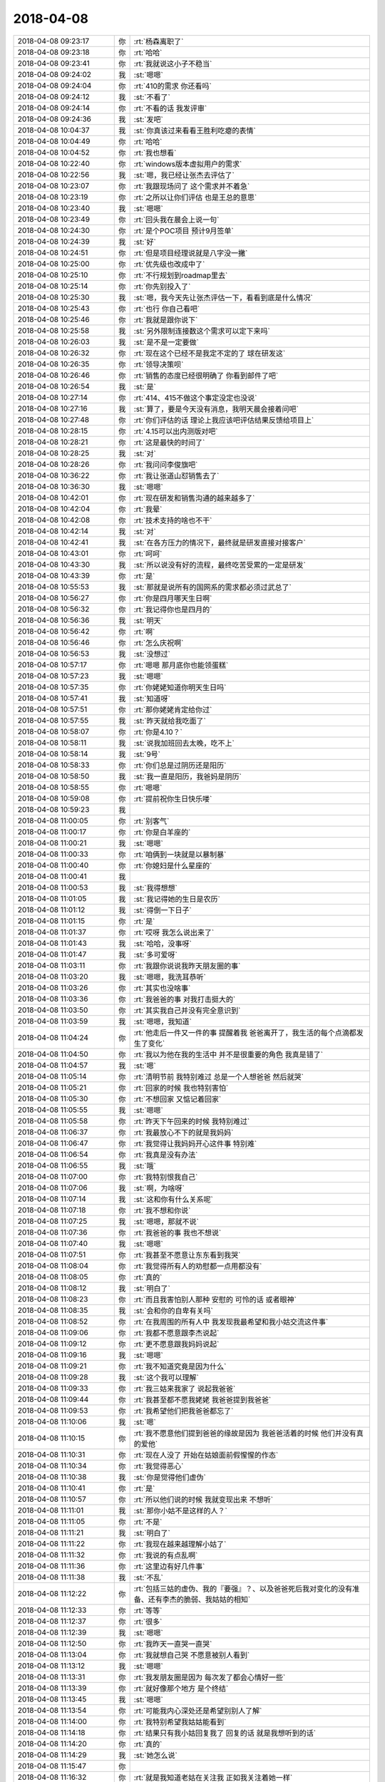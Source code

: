2018-04-08
-------------

.. list-table::
   :widths: 25, 1, 60

   * - 2018-04-08 09:23:17
     - 你
     - :rt:`杨森离职了`
   * - 2018-04-08 09:23:18
     - 你
     - :rt:`哈哈`
   * - 2018-04-08 09:23:41
     - 你
     - :rt:`我就说这小子不稳当`
   * - 2018-04-08 09:24:02
     - 我
     - :st:`嗯嗯`
   * - 2018-04-08 09:24:04
     - 你
     - :rt:`410的需求 你还看吗`
   * - 2018-04-08 09:24:12
     - 我
     - :st:`不看了`
   * - 2018-04-08 09:24:14
     - 你
     - :rt:`不看的话 我发评审`
   * - 2018-04-08 09:24:36
     - 我
     - :st:`发吧`
   * - 2018-04-08 10:04:37
     - 我
     - :st:`你真该过来看看王胜利吃瘪的表情`
   * - 2018-04-08 10:04:49
     - 你
     - :rt:`哈哈`
   * - 2018-04-08 10:04:52
     - 你
     - :rt:`我也想看`
   * - 2018-04-08 10:22:40
     - 你
     - :rt:`windows版本虚拟用户的需求`
   * - 2018-04-08 10:22:56
     - 我
     - :st:`嗯，我已经让张杰去评估了`
   * - 2018-04-08 10:23:07
     - 你
     - :rt:`我跟现场问了 这个需求并不着急`
   * - 2018-04-08 10:23:19
     - 你
     - :rt:`之所以让你们评估 也是王总的意思`
   * - 2018-04-08 10:23:40
     - 我
     - :st:`嗯嗯`
   * - 2018-04-08 10:23:49
     - 你
     - :rt:`回头我在晨会上说一句`
   * - 2018-04-08 10:24:30
     - 你
     - :rt:`是个POC项目 预计9月签单`
   * - 2018-04-08 10:24:39
     - 我
     - :st:`好`
   * - 2018-04-08 10:24:51
     - 你
     - :rt:`但是项目经理说就是八字没一撇`
   * - 2018-04-08 10:25:00
     - 你
     - :rt:`优先级也改成中了`
   * - 2018-04-08 10:25:10
     - 你
     - :rt:`不行规划到roadmap里去`
   * - 2018-04-08 10:25:14
     - 你
     - :rt:`你先别投入了`
   * - 2018-04-08 10:25:30
     - 我
     - :st:`嗯，我今天先让张杰评估一下，看看到底是什么情况`
   * - 2018-04-08 10:25:43
     - 你
     - :rt:`也行 你自己看吧`
   * - 2018-04-08 10:25:46
     - 你
     - :rt:`我就是跟你说下`
   * - 2018-04-08 10:25:58
     - 我
     - :st:`另外限制连接数这个需求可以定下来吗`
   * - 2018-04-08 10:26:03
     - 我
     - :st:`是不是一定要做`
   * - 2018-04-08 10:26:32
     - 你
     - :rt:`现在这个已经不是我定不定的了 球在研发这`
   * - 2018-04-08 10:26:35
     - 你
     - :rt:`领导决策呗`
   * - 2018-04-08 10:26:46
     - 你
     - :rt:`销售的态度已经很明确了 你看到邮件了吧`
   * - 2018-04-08 10:26:54
     - 我
     - :st:`是`
   * - 2018-04-08 10:27:14
     - 你
     - :rt:`414、415不做这个事定没定也没说`
   * - 2018-04-08 10:27:16
     - 我
     - :st:`算了，要是今天没有消息，我明天晨会接着问吧`
   * - 2018-04-08 10:27:48
     - 你
     - :rt:`你们评估的话 理论上我应该吧评估结果反馈给项目上`
   * - 2018-04-08 10:28:15
     - 你
     - :rt:`4.15可以出内测版对吧`
   * - 2018-04-08 10:28:21
     - 你
     - :rt:`这是最快的时间了`
   * - 2018-04-08 10:28:25
     - 我
     - :st:`对`
   * - 2018-04-08 10:28:26
     - 你
     - :rt:`我问问李俊旗吧`
   * - 2018-04-08 10:36:22
     - 你
     - :rt:`我让张道山怼销售去了`
   * - 2018-04-08 10:36:30
     - 我
     - :st:`嗯嗯`
   * - 2018-04-08 10:42:01
     - 你
     - :rt:`现在研发和销售沟通的越来越多了`
   * - 2018-04-08 10:42:04
     - 你
     - :rt:`我晕`
   * - 2018-04-08 10:42:08
     - 你
     - :rt:`技术支持的啥也不干`
   * - 2018-04-08 10:42:14
     - 我
     - :st:`对`
   * - 2018-04-08 10:42:41
     - 我
     - :st:`在各方压力的情况下，最终就是研发直接对接客户`
   * - 2018-04-08 10:43:01
     - 你
     - :rt:`呵呵`
   * - 2018-04-08 10:43:30
     - 我
     - :st:`所以说没有好的流程，最终吃苦受累的一定是研发`
   * - 2018-04-08 10:43:39
     - 你
     - :rt:`是`
   * - 2018-04-08 10:55:53
     - 我
     - :st:`那就是说所有的国网系的需求都必须过武总了`
   * - 2018-04-08 10:56:27
     - 你
     - :rt:`你是四月哪天生日啊`
   * - 2018-04-08 10:56:32
     - 你
     - :rt:`我记得你也是四月的`
   * - 2018-04-08 10:56:36
     - 我
     - :st:`明天`
   * - 2018-04-08 10:56:42
     - 你
     - :rt:`啊`
   * - 2018-04-08 10:56:46
     - 你
     - :rt:`怎么庆祝啊`
   * - 2018-04-08 10:56:53
     - 我
     - :st:`没想过`
   * - 2018-04-08 10:57:17
     - 你
     - :rt:`嗯嗯 那月底你也能领蛋糕`
   * - 2018-04-08 10:57:23
     - 我
     - :st:`嗯嗯`
   * - 2018-04-08 10:57:35
     - 你
     - :rt:`你姥姥知道你明天生日吗`
   * - 2018-04-08 10:57:41
     - 我
     - :st:`知道呀`
   * - 2018-04-08 10:57:51
     - 你
     - :rt:`那你姥姥肯定给你过`
   * - 2018-04-08 10:57:55
     - 我
     - :st:`昨天就给我吃面了`
   * - 2018-04-08 10:58:07
     - 你
     - :rt:`你是4.10？`
   * - 2018-04-08 10:58:11
     - 我
     - :st:`说我加班回去太晚，吃不上`
   * - 2018-04-08 10:58:14
     - 我
     - :st:`9号`
   * - 2018-04-08 10:58:33
     - 你
     - :rt:`你们总是过阴历还是阳历`
   * - 2018-04-08 10:58:50
     - 我
     - :st:`我一直是阳历，我爸妈是阴历`
   * - 2018-04-08 10:58:55
     - 你
     - :rt:`嗯嗯`
   * - 2018-04-08 10:59:08
     - 你
     - :rt:`提前祝你生日快乐喽`
   * - 2018-04-08 10:59:23
     - 我
     - .. image:: images/5a264e44dbfd8aad14dd0843c44f9c21.gif
          :width: 100px
   * - 2018-04-08 11:00:05
     - 你
     - :rt:`别客气`
   * - 2018-04-08 11:00:17
     - 你
     - :rt:`你是白羊座的`
   * - 2018-04-08 11:00:21
     - 我
     - :st:`嗯嗯`
   * - 2018-04-08 11:00:33
     - 你
     - :rt:`咱俩到一块就是以暴制暴`
   * - 2018-04-08 11:00:40
     - 你
     - :rt:`你媳妇是什么星座的`
   * - 2018-04-08 11:00:41
     - 我
     - .. image:: images/2dcc18a834f054bb8da231323332a312.gif
          :width: 100px
   * - 2018-04-08 11:00:53
     - 我
     - :st:`我得想想`
   * - 2018-04-08 11:01:05
     - 我
     - :st:`我记得她的生日是农历`
   * - 2018-04-08 11:01:12
     - 我
     - :st:`得倒一下日子`
   * - 2018-04-08 11:01:15
     - 你
     - :rt:`是`
   * - 2018-04-08 11:01:37
     - 你
     - :rt:`哎呀 我怎么说出来了`
   * - 2018-04-08 11:01:43
     - 我
     - :st:`哈哈，没事呀`
   * - 2018-04-08 11:01:47
     - 我
     - :st:`多可爱呀`
   * - 2018-04-08 11:03:11
     - 你
     - :rt:`我跟你说说我昨天朋友圈的事`
   * - 2018-04-08 11:03:20
     - 我
     - :st:`嗯嗯，我洗耳恭听`
   * - 2018-04-08 11:03:26
     - 你
     - :rt:`其实也没啥事`
   * - 2018-04-08 11:03:36
     - 你
     - :rt:`我爸爸的事 对我打击挺大的`
   * - 2018-04-08 11:03:50
     - 你
     - :rt:`其实我自己并没有完全意识到`
   * - 2018-04-08 11:03:59
     - 我
     - :st:`嗯嗯，我知道`
   * - 2018-04-08 11:04:24
     - 你
     - :rt:`他走后一件又一件的事 提醒着我 爸爸离开了，我生活的每个点滴都发生了变化`
   * - 2018-04-08 11:04:50
     - 你
     - :rt:`我以为他在我的生活中 并不是很重要的角色 我真是错了`
   * - 2018-04-08 11:04:57
     - 我
     - :st:`嗯`
   * - 2018-04-08 11:05:14
     - 你
     - :rt:`清明节前 我特别难过 总是一个人想爸爸 然后就哭`
   * - 2018-04-08 11:05:21
     - 你
     - :rt:`回家的时候 我也特别害怕`
   * - 2018-04-08 11:05:30
     - 你
     - :rt:`不想回家 又惦记着回家`
   * - 2018-04-08 11:05:55
     - 我
     - :st:`嗯嗯`
   * - 2018-04-08 11:05:58
     - 你
     - :rt:`昨天下午回来的时候 我特别难过`
   * - 2018-04-08 11:06:37
     - 你
     - :rt:`我最放心不下的就是我妈妈`
   * - 2018-04-08 11:06:47
     - 你
     - :rt:`我觉得让我妈妈开心这件事 特别难`
   * - 2018-04-08 11:06:54
     - 你
     - :rt:`我真是没有办法`
   * - 2018-04-08 11:06:55
     - 我
     - :st:`哦`
   * - 2018-04-08 11:07:00
     - 你
     - :rt:`我特别恨我自己`
   * - 2018-04-08 11:07:06
     - 我
     - :st:`啊，为啥呀`
   * - 2018-04-08 11:07:14
     - 我
     - :st:`这和你有什么关系呢`
   * - 2018-04-08 11:07:18
     - 你
     - :rt:`我不想和你说`
   * - 2018-04-08 11:07:25
     - 我
     - :st:`嗯嗯，那就不说`
   * - 2018-04-08 11:07:36
     - 你
     - :rt:`我爸爸的事  我也不想说`
   * - 2018-04-08 11:07:40
     - 我
     - :st:`嗯嗯`
   * - 2018-04-08 11:07:51
     - 你
     - :rt:`我甚至不愿意让东东看到我哭`
   * - 2018-04-08 11:08:04
     - 你
     - :rt:`我觉得所有人的劝慰都一点用都没有`
   * - 2018-04-08 11:08:05
     - 你
     - :rt:`真的`
   * - 2018-04-08 11:08:12
     - 我
     - :st:`明白了`
   * - 2018-04-08 11:08:23
     - 你
     - :rt:`而且我害怕别人那种 安慰的 可怜的话 或者眼神`
   * - 2018-04-08 11:08:35
     - 我
     - :st:`会和你的自卑有关吗`
   * - 2018-04-08 11:08:52
     - 你
     - :rt:`在我周围的所有人中 我发现我最希望和我小姑交流这件事`
   * - 2018-04-08 11:09:06
     - 你
     - :rt:`我都不愿意跟李杰说起`
   * - 2018-04-08 11:09:12
     - 你
     - :rt:`更不愿意跟我妈妈说起`
   * - 2018-04-08 11:09:16
     - 我
     - :st:`嗯嗯`
   * - 2018-04-08 11:09:21
     - 你
     - :rt:`我不知道究竟是因为什么`
   * - 2018-04-08 11:09:28
     - 我
     - :st:`这个我可以理解`
   * - 2018-04-08 11:09:33
     - 你
     - :rt:`我三姑来我家了 说起我爸爸`
   * - 2018-04-08 11:09:44
     - 你
     - :rt:`我甚至都不愿我姥姥 我爸爸提到我爸爸`
   * - 2018-04-08 11:09:53
     - 你
     - :rt:`我希望他们把我爸爸都忘了`
   * - 2018-04-08 11:10:06
     - 我
     - :st:`嗯`
   * - 2018-04-08 11:10:15
     - 你
     - :rt:`我不愿意他们提到爸爸的缘故是因为 我爸爸活着的时候 他们并没有真的爱他`
   * - 2018-04-08 11:10:31
     - 你
     - :rt:`现在人没了 开始在姑娘面前假惺惺的作态`
   * - 2018-04-08 11:10:34
     - 你
     - :rt:`我觉得恶心`
   * - 2018-04-08 11:10:38
     - 我
     - :st:`你是觉得他们虚伪`
   * - 2018-04-08 11:10:41
     - 你
     - :rt:`是`
   * - 2018-04-08 11:10:57
     - 你
     - :rt:`所以他们说的时候 我就变现出来 不想听`
   * - 2018-04-08 11:11:01
     - 我
     - :st:`那你小姑不是这样的人？`
   * - 2018-04-08 11:11:05
     - 你
     - :rt:`不是`
   * - 2018-04-08 11:11:21
     - 我
     - :st:`明白了`
   * - 2018-04-08 11:11:22
     - 你
     - :rt:`我现在越来越理解小姑了`
   * - 2018-04-08 11:11:32
     - 你
     - :rt:`我说的有点乱啊`
   * - 2018-04-08 11:11:36
     - 你
     - :rt:`这里边有好几件事`
   * - 2018-04-08 11:11:38
     - 我
     - :st:`不乱`
   * - 2018-04-08 11:12:22
     - 你
     - :rt:`包括三姑的虚伪、我的『要强』？、以及爸爸死后我对变化的没有准备、还有李杰的脆弱、我姑姑的相知`
   * - 2018-04-08 11:12:33
     - 你
     - :rt:`等等`
   * - 2018-04-08 11:12:37
     - 你
     - :rt:`很多`
   * - 2018-04-08 11:12:39
     - 我
     - :st:`嗯嗯`
   * - 2018-04-08 11:12:50
     - 你
     - :rt:`我昨天一直哭一直哭`
   * - 2018-04-08 11:13:04
     - 你
     - :rt:`我就想自己哭 不愿意被别人看到`
   * - 2018-04-08 11:13:12
     - 我
     - :st:`嗯嗯`
   * - 2018-04-08 11:13:31
     - 你
     - :rt:`我发朋友圈是因为 每次发了都会心情好一些`
   * - 2018-04-08 11:13:39
     - 你
     - :rt:`就好像那个地方 是个终结`
   * - 2018-04-08 11:13:45
     - 我
     - :st:`嗯嗯`
   * - 2018-04-08 11:13:54
     - 你
     - :rt:`可能我内心深处还是希望别别人了解`
   * - 2018-04-08 11:14:00
     - 你
     - :rt:`我特别希望我姑姑能看到`
   * - 2018-04-08 11:14:18
     - 你
     - :rt:`结果只有我小姑回复我了 回复的话 就是我想听到的话`
   * - 2018-04-08 11:14:20
     - 你
     - :rt:`真的`
   * - 2018-04-08 11:14:29
     - 我
     - :st:`她怎么说`
   * - 2018-04-08 11:15:47
     - 你
     - .. image:: images/212053.jpg
          :width: 100px
   * - 2018-04-08 11:16:32
     - 你
     - :rt:`就是我知道老姑在关注我 正如我关注着她一样`
   * - 2018-04-08 11:17:18
     - 你
     - :rt:`其实她说的话 也不是什么重要的话 可能我就是想听她说话`
   * - 2018-04-08 11:17:49
     - 我
     - :st:`其实吧我觉得你的这个情绪有点超出我的预料`
   * - 2018-04-08 11:17:55
     - 你
     - :rt:`怎么了`
   * - 2018-04-08 11:18:11
     - 我
     - :st:`你老姑就是那个最有钱的吧`
   * - 2018-04-08 11:18:22
     - 你
     - :rt:`是`
   * - 2018-04-08 11:18:25
     - 我
     - :st:`周锦他妈？`
   * - 2018-04-08 11:18:27
     - 你
     - :rt:`是`
   * - 2018-04-08 11:18:36
     - 你
     - :rt:`你知道吗`
   * - 2018-04-08 11:18:47
     - 你
     - :rt:`5号那天 我们一辈的聚会了`
   * - 2018-04-08 11:18:51
     - 你
     - :rt:`大家都特别开心`
   * - 2018-04-08 11:18:54
     - 我
     - :st:`嗯`
   * - 2018-04-08 11:19:11
     - 你
     - :rt:`你先别分析我了`
   * - 2018-04-08 11:19:17
     - 你
     - :rt:`你先听我说完`
   * - 2018-04-08 11:19:22
     - 我
     - :st:`嗯嗯`
   * - 2018-04-08 11:19:24
     - 你
     - :rt:`你了解下我的心境`
   * - 2018-04-08 11:19:33
     - 你
     - :rt:`我们玩的可开心了`
   * - 2018-04-08 11:19:49
     - 你
     - :rt:`这种聚会是第一次 以前都是姑姑们一起聚`
   * - 2018-04-08 11:20:00
     - 你
     - :rt:`回家后 李杰和我聊天`
   * - 2018-04-08 11:20:28
     - 你
     - :rt:`我姑姑们和妈妈都是被道德毒害的一代`
   * - 2018-04-08 11:20:42
     - 你
     - :rt:`他们这一代也把毒传染给了孩子们`
   * - 2018-04-08 11:20:46
     - 你
     - :rt:`李杰说`
   * - 2018-04-08 11:21:19
     - 你
     - :rt:`我跟她都自卑、四姑家的两个都自大、周锦和三姑家的哥哥是自私、`
   * - 2018-04-08 11:21:33
     - 你
     - :rt:`只有二姑家的哥哥 还没有太扭曲`
   * - 2018-04-08 11:21:49
     - 你
     - :rt:`也可能是对他了解不多 但是二姑家的哥哥跟我俩最亲`
   * - 2018-04-08 11:21:54
     - 我
     - :st:`嗯嗯`
   * - 2018-04-08 11:22:10
     - 你
     - :rt:`周锦和三姑家哥哥 性格缺陷最大`
   * - 2018-04-08 11:22:27
     - 你
     - :rt:`都是上一代影响的`
   * - 2018-04-08 11:22:40
     - 我
     - :st:`是`
   * - 2018-04-08 11:22:42
     - 你
     - :rt:`而且这群人都没有很强的自我`
   * - 2018-04-08 11:22:48
     - 你
     - :rt:`完全都是父母之命`
   * - 2018-04-08 11:22:56
     - 我
     - :st:`嗯嗯`
   * - 2018-04-08 11:23:05
     - 你
     - :rt:`所以大家都是扭曲的`
   * - 2018-04-08 11:23:08
     - 你
     - :rt:`真的很可怕`
   * - 2018-04-08 11:28:22
     - 你
     - :rt:`我基本说完了`
   * - 2018-04-08 11:28:29
     - 你
     - :rt:`咱们有时间聊聊`
   * - 2018-04-08 11:28:47
     - 我
     - :st:`好呀`
   * - 2018-04-08 11:29:06
     - 我
     - :st:`这次信息量好大`
   * - 2018-04-08 11:29:22
     - 你
     - :rt:`大吗？`
   * - 2018-04-08 11:30:49
     - 我
     - :st:`不小`
   * - 2018-04-08 13:26:57
     - 我
     - :st:`你看老张发的邮件了吗`
   * - 2018-04-08 13:27:06
     - 你
     - :rt:`正看着呢`
   * - 2018-04-08 13:27:15
     - 你
     - :rt:`怎么好多都是G7完成的`
   * - 2018-04-08 13:27:32
     - 我
     - :st:`应该是产品化的吧`
   * - 2018-04-08 13:28:01
     - 我
     - :st:`不过6月30日的主干版是个什么鬼`
   * - 2018-04-08 13:28:17
     - 我
     - :st:`按照他这个，我最晚5月底也得送测了`
   * - 2018-04-08 13:28:22
     - 你
     - :rt:`不知道`
   * - 2018-04-08 13:28:36
     - 你
     - :rt:`G8有一些没有拍`
   * - 2018-04-08 13:28:38
     - 你
     - :rt:`排`
   * - 2018-04-08 13:29:23
     - 你
     - :rt:`有几项可以往后排`
   * - 2018-04-08 13:29:31
     - 你
     - :rt:`这个时间节点 也太紧张了吧`
   * - 2018-04-08 13:29:36
     - 我
     - :st:`嗯嗯`
   * - 2018-04-08 13:30:08
     - 你
     - :rt:`隐式类型转换做到主干版本上？？`
   * - 2018-04-08 13:30:24
     - 我
     - :st:`随他吧，我也不知道`
   * - 2018-04-08 13:30:31
     - 你
     - :rt:`我也不知道`
   * - 2018-04-08 13:30:39
     - 我
     - :st:`而且隐式类型转换这个太虚了`
   * - 2018-04-08 13:30:53
     - 我
     - :st:`咱们这次也只是做了 Union 和 decode 的`
   * - 2018-04-08 13:30:54
     - 你
     - :rt:`是 啊 什么跟什么`
   * - 2018-04-08 13:30:59
     - 我
     - :st:`其他的也没有做`
   * - 2018-04-08 13:31:24
     - 你
     - :rt:`我觉得规划的太满了 而且有些重要的没做`
   * - 2018-04-08 13:31:33
     - 你
     - :rt:`关键是老张特喜欢更新rd`
   * - 2018-04-08 13:31:48
     - 你
     - :rt:`我真是服他了 总在rd上瞎写`
   * - 2018-04-08 13:31:52
     - 我
     - :st:`感觉就是在堆砌`
   * - 2018-04-08 13:32:38
     - 你
     - :rt:`主干版本我都不咋建议发`
   * - 2018-04-08 13:32:46
     - 我
     - :st:`嗯`
   * - 2018-04-08 13:32:47
     - 你
     - .. image:: images/212119.jpg
          :width: 100px
   * - 2018-04-08 13:32:59
     - 你
     - :rt:`这两个问题本身也不是在主干版本上提出的`
   * - 2018-04-08 13:33:06
     - 你
     - :rt:`我也不知道在哪提出来的`
   * - 2018-04-08 13:33:16
     - 你
     - :rt:`估计会讨论的`
   * - 2018-04-08 13:33:17
     - 我
     - :st:`一个是指给 dsd 的，一个是国网的`
   * - 2018-04-08 13:33:37
     - 你
     - :rt:`是吧 这个完全可以在国网的版本上做`
   * - 2018-04-08 13:33:43
     - 我
     - :st:`对呀`
   * - 2018-04-08 13:33:53
     - 你
     - :rt:`而且 短期内 主干版没有大需求做他干啥`
   * - 2018-04-08 13:34:10
     - 我
     - :st:`除非王总有什么想法`
   * - 2018-04-08 13:34:20
     - 你
     - :rt:`他有个屁想法`
   * - 2018-04-08 13:34:35
     - 你
     - :rt:`你知道今天张工那封邮件 赵总说了申请武总的`
   * - 2018-04-08 13:34:46
     - 你
     - :rt:`你猜人家王总回了个 收到谢谢`
   * - 2018-04-08 13:34:55
     - 我
     - :st:`呵呵`
   * - 2018-04-08 13:35:10
     - 你
     - :rt:`他就不能省着点话 说重要的事么`
   * - 2018-04-08 13:35:41
     - 我
     - :st:`最大的猪队友`
   * - 2018-04-08 13:35:54
     - 你
     - :rt:`日期型这个 做他做啥`
   * - 2018-04-08 13:36:05
     - 你
     - :rt:`到时候再有需求来 咱们再定呗`
   * - 2018-04-08 13:36:14
     - 你
     - :rt:`这都不是主流的应该`
   * - 2018-04-08 13:36:29
     - 我
     - :st:`是`
   * - 2018-04-08 13:36:44
     - 我
     - :st:`而且我觉得要做也应该做 date 映射为 datetime`
   * - 2018-04-08 13:37:10
     - 你
     - :rt:`王总绝对是猪队友`
   * - 2018-04-08 13:37:26
     - 你
     - :rt:`也没有产品感  技术也很差 管理还不行`
   * - 2018-04-08 13:37:38
     - 我
     - :st:`是`
   * - 2018-04-08 13:40:19
     - 你
     - :rt:`纯净版的版本号是沿用的主干班`
   * - 2018-04-08 13:40:22
     - 你
     - :rt:`1.6.8`
   * - 2018-04-08 13:40:51
     - 我
     - :st:`呵呵`
   * - 2018-04-08 13:58:48
     - 我
     - :st:`windows 虚拟用户需要3-5个月`
   * - 2018-04-08 14:41:20
     - 你
     - :rt:`这么长。。。`
   * - 2018-04-08 14:41:22
     - 你
     - :rt:`好吧`
   * - 2018-04-08 14:41:30
     - 我
     - :st:`windows 得重新实现`
   * - 2018-04-08 14:41:45
     - 你
     - :rt:`OK`
   * - 2018-04-08 14:42:08
     - 我
     - :st:`我待会回你的邮件吧`
   * - 2018-04-08 14:44:34
     - 你
     - :rt:`没事 你看着回吧`
   * - 2018-04-08 14:44:48
     - 你
     - :rt:`反正我准备把他放在roadmap去`
   * - 2018-04-08 14:45:30
     - 我
     - :st:`嗯嗯`
   * - 2018-04-08 14:56:59
     - 你
     - :rt:`杨森和罗悦悦都提离职了`
   * - 2018-04-08 14:57:06
     - 我
     - :st:`哦哦`
   * - 2018-04-08 14:57:12
     - 你
     - :rt:`你说我用不用问问刘利和任虹雨啊`
   * - 2018-04-08 14:57:18
     - 你
     - :rt:`我看他俩到没啥想法`
   * - 2018-04-08 14:57:29
     - 我
     - :st:`你可以问问`
   * - 2018-04-08 14:57:39
     - 你
     - :rt:`嗯嗯 好`
   * - 2018-04-08 16:13:34
     - 我
     - :st:`没事啦`
   * - 2018-04-08 16:13:37
     - 我
     - :st:`聊天吧`
   * - 2018-04-08 16:14:37
     - 你
     - :rt:`好`
   * - 2018-04-08 16:14:55
     - 你
     - :rt:`我买了件衣服 发错尺码了`
   * - 2018-04-08 16:15:01
     - 我
     - :st:`啊`
   * - 2018-04-08 16:15:30
     - 你
     - :rt:`真晕`
   * - 2018-04-08 16:15:56
     - 我
     - :st:`是，得给差评`
   * - 2018-04-08 16:16:30
     - 你
     - :rt:`我现在对淘宝这些店家都无语了已经`
   * - 2018-04-08 16:16:37
     - 你
     - :rt:`三教九流什么都有`
   * - 2018-04-08 16:17:10
     - 我
     - :st:`嗯嗯，林子太大了[呲牙]`
   * - 2018-04-08 16:18:35
     - 你
     - :rt:`聊什么啊`
   * - 2018-04-08 16:18:47
     - 我
     - :st:`啥都行`
   * - 2018-04-08 16:18:56
     - 我
     - :st:`聊到开会去`
   * - 2018-04-08 16:19:16
     - 我
     - :st:`我和你说说上午的事情`
   * - 2018-04-08 16:19:22
     - 你
     - :rt:`哦`
   * - 2018-04-08 16:19:24
     - 你
     - :rt:`说吧`
   * - 2018-04-08 16:19:25
     - 我
     - :st:`王胜利的样子`
   * - 2018-04-08 16:20:07
     - 你
     - :rt:`哈哈`
   * - 2018-04-08 16:20:08
     - 我
     - :st:`BTS 那事早上老陈过来找我和胜利，说开个会讨论一下`
   * - 2018-04-08 16:20:12
     - 你
     - :rt:`说说咋回事`
   * - 2018-04-08 16:20:23
     - 我
     - :st:`我就说喊上旭明吧`
   * - 2018-04-08 16:20:29
     - 你
     - :rt:`嗯嗯`
   * - 2018-04-08 16:20:40
     - 我
     - :st:`然后大家都讨论，一开始就是胜利在讲`
   * - 2018-04-08 16:20:47
     - 我
     - :st:`讲的乱七八糟`
   * - 2018-04-08 16:20:50
     - 你
     - :rt:`我就知道`
   * - 2018-04-08 16:20:53
     - 我
     - :st:`然后老毛纠正他`
   * - 2018-04-08 16:21:03
     - 你
     - :rt:`他啥也讲不清楚`
   * - 2018-04-08 16:21:05
     - 你
     - :rt:`接着说`
   * - 2018-04-08 16:21:21
     - 我
     - :st:`后面老陈问他怎么接8a 的 BTS，他又开始云山雾罩`
   * - 2018-04-08 16:21:32
     - 我
     - :st:`结果又让旭明说了一顿`
   * - 2018-04-08 16:21:40
     - 我
     - :st:`旭明比他明白8a`
   * - 2018-04-08 16:21:53
     - 你
     - :rt:`哈哈`
   * - 2018-04-08 16:21:54
     - 你
     - :rt:`是`
   * - 2018-04-08 16:21:56
     - 你
     - :rt:`哈哈`
   * - 2018-04-08 16:22:37
     - 我
     - :st:`然后我就总结这事第一步该干啥、第二步该干啥，胜利就在边上像个受委屈的小媳妇😁`
   * - 2018-04-08 16:23:16
     - 你
     - :rt:`哈哈`
   * - 2018-04-08 16:23:18
     - 你
     - :rt:`哈哈`
   * - 2018-04-08 16:23:59
     - 你
     - [链接] `jason和李辉的聊天记录 <https://support.weixin.qq.com/cgi-bin/mmsupport-bin/readtemplate?t=page/favorite_record__w_unsupport>`_
   * - 2018-04-08 16:24:25
     - 你
     - :rt:`这个有进展吗`
   * - 2018-04-08 16:24:50
     - 你
     - :rt:`王胜利对你也不服吗`
   * - 2018-04-08 16:24:55
     - 我
     - :st:`现在正在调研怎么接入8a 的全文索引，预计需要一周时间`
   * - 2018-04-08 16:25:02
     - 我
     - :st:`他当然不服啦`
   * - 2018-04-08 16:25:08
     - 我
     - :st:`只是明面上不敢`
   * - 2018-04-08 16:25:27
     - 我
     - :st:`现在他就是拉着季业，让季业给他当小弟`
   * - 2018-04-08 16:25:36
     - 你
     - :rt:`你对付他的策略是什么`
   * - 2018-04-08 16:25:42
     - 你
     - :rt:`你不觉得王总很奇怪吗`
   * - 2018-04-08 16:25:44
     - 我
     - :st:`阳奉阴违`
   * - 2018-04-08 16:25:49
     - 我
     - :st:`怎么奇怪？`
   * - 2018-04-08 16:26:00
     - 你
     - :rt:`王总明明知道王胜利不行`
   * - 2018-04-08 16:26:18
     - 你
     - :rt:`却总是让他做事`
   * - 2018-04-08 16:26:24
     - 你
     - :rt:`而且都是关键的事`
   * - 2018-04-08 16:26:30
     - 我
     - :st:`唉，臭味相投`
   * - 2018-04-08 16:27:01
     - 你
     - :rt:`王胜利会离职吗`
   * - 2018-04-08 16:27:02
     - 我
     - :st:`我觉得是因为王胜利的思维方式和王总的思维方式一样`
   * - 2018-04-08 16:27:07
     - 你
     - :rt:`哈哈`
   * - 2018-04-08 16:27:11
     - 我
     - :st:`我感觉不会`
   * - 2018-04-08 16:27:14
     - 你
     - :rt:`那就对了`
   * - 2018-04-08 16:27:29
     - 你
     - :rt:`我觉得很奇怪 要是我 绝对不用他了`
   * - 2018-04-08 16:27:46
     - 我
     - :st:`王总要是这种人，也就不会是现在这样了`
   * - 2018-04-08 16:27:57
     - 我
     - :st:`你没发现，王总是那种特别没有担当的`
   * - 2018-04-08 16:27:58
     - 你
     - :rt:`可是王总可是惦记他 一个组多少人`
   * - 2018-04-08 16:28:43
     - 你
     - :rt:`王总这个人就是眼界太小`
   * - 2018-04-08 16:28:51
     - 我
     - :st:`是`
   * - 2018-04-08 16:28:58
     - 你
     - :rt:`他却身居高位`
   * - 2018-04-08 16:29:06
     - 你
     - :rt:`结果就出来很多问题`
   * - 2018-04-08 16:29:31
     - 我
     - :st:`所谓的身居高位也是靠蒙来的`
   * - 2018-04-08 16:29:43
     - 你
     - :rt:`是`
   * - 2018-04-08 16:29:57
     - 你
     - :rt:`你知道李杰他们那有个于总`
   * - 2018-04-08 16:30:00
     - 我
     - :st:`我听说考察的时候，没有几个人赞同招他`
   * - 2018-04-08 16:30:07
     - 我
     - :st:`嗯嗯`
   * - 2018-04-08 16:30:14
     - 你
     - :rt:`刚到国美的时候 带过800人的团队`
   * - 2018-04-08 16:30:25
     - 你
     - :rt:`现在混的连个自己的办公室都没有`
   * - 2018-04-08 16:30:32
     - 你
     - :rt:`带着十几个人做研发`
   * - 2018-04-08 16:30:42
     - 你
     - :rt:`我觉得将来王总没准就会那样`
   * - 2018-04-08 16:30:48
     - 我
     - :st:`嗯嗯`
   * - 2018-04-08 16:31:05
     - 你
     - :rt:`到最后 没准就带几个人做8t研发`
   * - 2018-04-08 16:31:07
     - 你
     - :rt:`去了`
   * - 2018-04-08 16:31:27
     - 我
     - :st:`哈哈，他要是带人去做研发，我肯定不去`
   * - 2018-04-08 16:31:39
     - 你
     - :rt:`那时候 你早不是这个位置啦`
   * - 2018-04-08 16:31:50
     - 你
     - :rt:`我就说他将来没准就混到这个地步`
   * - 2018-04-08 16:32:03
     - 我
     - :st:`嗯嗯`
   * - 2018-04-08 16:32:09
     - 你
     - :rt:`他要是辞了南大  还有别的活路吗`
   * - 2018-04-08 16:32:27
     - 你
     - :rt:`即使有  也值不了这个钱`
   * - 2018-04-08 16:32:38
     - 我
     - :st:`去别的公司呗，没准钱更多`
   * - 2018-04-08 16:33:06
     - 我
     - :st:`其实他自己根本就没有管过研发，也没这个能力，就是没有自知之明，非得管`
   * - 2018-04-08 16:33:25
     - 你
     - :rt:`是`
   * - 2018-04-08 16:33:28
     - 你
     - :rt:`他根本不懂设计`
   * - 2018-04-08 16:33:57
     - 我
     - :st:`公司当初招他也是想让他做售前和技术支持`
   * - 2018-04-08 16:34:05
     - 你
     - :rt:`我知道`
   * - 2018-04-08 16:34:06
     - 我
     - :st:`谁知道人家想管研发`
   * - 2018-04-08 16:34:10
     - 你
     - :rt:`就是不自量力`
   * - 2018-04-08 16:34:16
     - 你
     - :rt:`我估计是IBM看不上他`
   * - 2018-04-08 16:34:22
     - 你
     - :rt:`到咱们这找自信来了`
   * - 2018-04-08 16:34:42
     - 我
     - :st:`是`
   * - 2018-04-08 16:35:11
     - 我
     - :st:`IBM 现在也是大裁员，像他这样的老员工很多都裁了`
   * - 2018-04-08 16:35:21
     - 你
     - :rt:`你说都不知道自己能干啥 想干啥的人 会有多成功`
   * - 2018-04-08 16:35:25
     - 我
     - :st:`就是`
   * - 2018-04-08 16:35:47
     - 你
     - :rt:`如果知道自己想干啥 但不能干 也可以厚积薄发 积累`
   * - 2018-04-08 16:35:52
     - 你
     - :rt:`他可不这样`
   * - 2018-04-08 16:36:14
     - 你
     - :rt:`我跟你说 现在在他眼里 武总是好人 赵总是坏人 所以武总的面子他不敢驳回`
   * - 2018-04-08 16:36:29
     - 我
     - :st:`嗯嗯`
   * - 2018-04-08 16:36:33
     - 你
     - :rt:`在古代 他这样的 不是二臣也是弃子`
   * - 2018-04-08 16:36:41
     - 我
     - :st:`没错`
   * - 2018-04-08 16:36:58
     - 你
     - :rt:`还敢谈什么条件`
   * - 2018-04-08 16:37:24
     - 我
     - :st:`当初反对招他最厉害的就是武总`
   * - 2018-04-08 16:37:38
     - 你
     - :rt:`是吧`
   * - 2018-04-08 16:37:49
     - 我
     - :st:`他在武总那里的地位早就是定了的，就是个弃子`
   * - 2018-04-08 16:38:08
     - 我
     - :st:`等哪天研发都归了武总，他也就没有位置了`
   * - 2018-04-08 16:38:38
     - 你
     - :rt:`是`
   * - 2018-04-08 16:39:10
     - 你
     - [链接] `李辉和孙晓亮的聊天记录 <https://support.weixin.qq.com/cgi-bin/mmsupport-bin/readtemplate?t=page/favorite_record__w_unsupport>`_
   * - 2018-04-08 16:40:04
     - 我
     - :st:`是说414和415吗`
   * - 2018-04-08 16:40:06
     - 你
     - :rt:`是`
   * - 2018-04-08 16:40:10
     - 我
     - :st:`太好了`
   * - 2018-04-08 16:40:13
     - 你
     - :rt:`你心里要有数`
   * - 2018-04-08 16:40:18
     - 我
     - :st:`就这样，我需要的就是这样`
   * - 2018-04-08 16:40:19
     - 你
     - :rt:`我开会的时候会一直坚持`
   * - 2018-04-08 16:40:28
     - 你
     - :rt:`不能停`
   * - 2018-04-08 16:40:34
     - 我
     - :st:`嗯嗯，我就示弱`
   * - 2018-04-08 16:40:41
     - 你
     - :rt:`你知道就行了`
   * - 2018-04-08 16:40:55
     - 你
     - :rt:`但是晓亮没有给我特别有说服力的理由`
   * - 2018-04-08 16:41:00
     - 我
     - :st:`一定要让王总自己搬石头砸脚`
   * - 2018-04-08 16:41:23
     - 我
     - :st:`没事呀，就说用户已经按照这个时间给后面的任务做计划了`
   * - 2018-04-08 16:41:36
     - 你
     - :rt:`嗯嗯`
   * - 2018-04-08 16:41:37
     - 我
     - :st:`咱们推迟用户也需要改计划`
   * - 2018-04-08 16:41:50
     - 你
     - :rt:`王总没准就说 那让客户该计划呗`
   * - 2018-04-08 16:41:57
     - 你
     - :rt:`这不是实质的理由`
   * - 2018-04-08 16:42:43
     - 我
     - :st:`那就让销售去说`
   * - 2018-04-08 16:42:59
     - 我
     - :st:`反正销售要么找武总，要么找崔总`
   * - 2018-04-08 16:43:04
     - 你
     - :rt:`你说的跟晓亮回复的一样`
   * - 2018-04-08 16:43:07
     - 我
     - :st:`看到时候王总怎么办`
   * - 2018-04-08 16:43:10
     - 我
     - :st:`哈哈`
   * - 2018-04-08 16:43:12
     - 你
     - :rt:`晓亮说 实在不行 他就找销售去`
   * - 2018-04-08 16:47:45
     - 你
     - :rt:`接着聊吗`
   * - 2018-04-08 16:47:49
     - 你
     - :rt:`我今天事不多`
   * - 2018-04-08 16:47:55
     - 我
     - :st:`好呀`
   * - 2018-04-08 16:48:10
     - 我
     - :st:`不过待会该去开会了`
   * - 2018-04-08 16:48:14
     - 你
     - :rt:`是`
   * - 2018-04-08 16:48:17
     - 你
     - :rt:`开呗`
   * - 2018-04-08 17:05:32
     - 你
     - :rt:`我又火了`
   * - 2018-04-08 17:05:44
     - 你
     - :rt:`脑子一下子热了`
   * - 2018-04-08 17:06:01
     - 我
     - :st:`嗯嗯`
   * - 2018-04-08 17:22:28
     - 我
     - :st:`你不该提8月份的事情`
   * - 2018-04-08 17:24:50
     - 我
     - :st:`无语了`
   * - 2018-04-08 17:25:04
     - 我
     - :st:`简直对猪说`
   * - 2018-04-08 17:25:05
     - 你
     - :rt:`他都不知道我们在讨论什么`
   * - 2018-04-08 17:31:04
     - 你
     - :rt:`什么话都是高杰重复一遍`
   * - 2018-04-08 17:31:14
     - 我
     - :st:`咱们的每一个问题都需要高杰给他说一遍`
   * - 2018-04-08 17:31:35
     - 我
     - :st:`哈哈，神同步`
   * - 2018-04-08 17:32:21
     - 你
     - :rt:`这测试的真是服了`
   * - 2018-04-08 17:32:39
     - 我
     - :st:`感觉王总就像个小孩，什么都得他妈重复一遍[偷笑]`
   * - 2018-04-08 17:32:49
     - 你
     - :rt:`哈哈 就是`
   * - 2018-04-08 17:34:28
     - 你
     - :rt:`王总怎么老是这样`
   * - 2018-04-08 17:34:50
     - 我
     - :st:`唉`
   * - 2018-04-08 17:35:26
     - 你
     - :rt:`呵呵了`
   * - 2018-04-08 17:36:55
     - 你
     - :rt:`老陈他自己转不过弯来`
   * - 2018-04-08 17:37:11
     - 你
     - :rt:`计划这个东西，本来就是我们自己说了算的，`
   * - 2018-04-08 17:37:28
     - 你
     - :rt:`客户是根据咱们反馈结果做人家的计划`
   * - 2018-04-08 17:38:04
     - 你
     - :rt:`研发想把计划做宽松跟技术做不做人家自己的计划有毛关系`
   * - 2018-04-08 17:38:12
     - 你
     - :rt:`我真是无语了`
   * - 2018-04-08 17:38:18
     - 你
     - :rt:`他老是转不过弯来`
   * - 2018-04-08 17:38:37
     - 你
     - :rt:`还留什么加减5天`
   * - 2018-04-08 17:39:43
     - 你
     - :rt:`王旋明显把张振鹏撤了`
   * - 2018-04-08 17:40:08
     - 你
     - :rt:`你怎么不搭理我`
   * - 2018-04-08 17:40:11
     - 你
     - :rt:`哼`
   * - 2018-04-08 17:42:55
     - 我
     - :st:`唉，王总简直了。mpp又来事了`
   * - 2018-04-08 17:43:17
     - 我
     - :st:`王总自己揽的让我擦屁股`
   * - 2018-04-08 17:43:32
     - 我
     - :st:`快气死我了[发怒][发怒][发怒]`
   * - 2018-04-08 17:43:52
     - 你
     - :rt:`呵呵，我不是跟你说了吗？王总在武总跟前是小橘子`
   * - 2018-04-08 17:44:00
     - 我
     - :st:`是`
   * - 2018-04-08 17:44:17
     - 我
     - :st:`唉[难过]`
   * - 2018-04-08 17:48:58
     - 你
     - :rt:`王总思维怎么这么迟钝，语速也慢`
   * - 2018-04-08 17:49:05
     - 你
     - :rt:`一点不敏捷`
   * - 2018-04-08 17:49:10
     - 我
     - :st:`是`
   * - 2018-04-08 17:50:54
     - 我
     - :st:`该他负责的他不负责`
   * - 2018-04-08 17:51:29
     - 你
     - :rt:`是`
   * - 2018-04-08 17:51:36
     - 你
     - :rt:`要你自己去弄`
   * - 2018-04-08 17:51:44
     - 你
     - :rt:`他甩手掌柜`
   * - 2018-04-08 17:51:52
     - 我
     - :st:`嗯嗯`
   * - 2018-04-08 18:33:49
     - 我
     - :st:`谁在里面`
   * - 2018-04-08 18:34:01
     - 你
     - :rt:`老毛 胜利`
   * - 2018-04-08 18:34:10
     - 我
     - :st:`哦`
   * - 2018-04-08 18:34:33
     - 你
     - :rt:`我还有牌没漏呢`
   * - 2018-04-08 18:34:38
     - 你
     - :rt:`王胜利他等着`
   * - 2018-04-08 18:34:39
     - 我
     - :st:`哈哈`
   * - 2018-04-08 18:34:45
     - 你
     - :rt:`非整死他不可`
   * - 2018-04-08 18:34:50
     - 你
     - :rt:`我跟他势不两立`
   * - 2018-04-08 18:34:53
     - 我
     - :st:`嗯嗯，往死里整`
   * - 2018-04-08 18:35:31
     - 我
     - :st:`你往死里整他，等他快死了，我假惺惺的帮他，然后再重重的摔他`
   * - 2018-04-08 18:36:05
     - 你
     - :rt:`好`
   * - 2018-04-08 18:36:21
     - 你
     - :rt:`反正我非整死他不可`
   * - 2018-04-08 18:36:26
     - 我
     - :st:`嗯嗯`
   * - 2018-04-08 18:36:28
     - 你
     - :rt:`这是个战略`
   * - 2018-04-08 18:36:40
     - 我
     - :st:`嗯嗯`
   * - 2018-04-08 18:36:46
     - 我
     - :st:`你几点下班`
   * - 2018-04-08 18:37:01
     - 你
     - :rt:`一会就下`
   * - 2018-04-08 18:37:12
     - 我
     - :st:`👌`
   * - 2018-04-08 18:44:26
     - 我
     - :st:`你最近是不是没有那么忙了`
   * - 2018-04-08 18:44:31
     - 你
     - :rt:`是`
   * - 2018-04-08 18:45:28
     - 我
     - :st:`等有空咱们好好聊一次吧，放假这几天我也有一些想法`
   * - 2018-04-08 18:45:34
     - 我
     - :st:`想和你沟通确认一下`
   * - 2018-04-08 18:45:38
     - 你
     - :rt:`好`
   * - 2018-04-08 18:45:40
     - 你
     - :rt:`啊`
   * - 2018-04-08 18:45:43
     - 你
     - :rt:`没问题`
   * - 2018-04-08 18:45:47
     - 你
     - :rt:`我也想和你聊`
   * - 2018-04-08 18:46:20
     - 我
     - :st:`你知道你现在已经不是以前那个小姑娘了，现在分析你需要想很多很多`
   * - 2018-04-08 18:46:53
     - 你
     - :rt:`哈哈 是吧`
   * - 2018-04-08 18:47:01
     - 你
     - :rt:`想很多指什么`
   * - 2018-04-08 18:47:34
     - 我
     - :st:`就是我不再像以前那样，可以很容易的把握你的想法。`
   * - 2018-04-08 18:48:01
     - 我
     - :st:`我从你这获得的信息量比以前大很多`
   * - 2018-04-08 18:48:12
     - 我
     - :st:`你思考的深度也比以前深很多`
   * - 2018-04-08 18:48:18
     - 你
     - :rt:`嗯嗯`
   * - 2018-04-08 18:48:22
     - 我
     - :st:`因此也就有更多的可能性`
   * - 2018-04-08 18:48:27
     - 你
     - :rt:`是`
   * - 2018-04-08 18:48:30
     - 你
     - :rt:`说的很对`
   * - 2018-04-08 18:49:05
     - 我
     - :st:`以前带你很容易，基本上我一眼就能看出来你的问题在哪`
   * - 2018-04-08 18:49:12
     - 我
     - :st:`现在我已经没有那么确定了`
   * - 2018-04-08 18:49:24
     - 我
     - :st:`所以需要和你多交流`
   * - 2018-04-08 18:49:38
     - 你
     - :rt:`是吧`
   * - 2018-04-08 18:49:43
     - 你
     - :rt:`太辛苦了`
   * - 2018-04-08 18:49:51
     - 我
     - :st:`不辛苦呀，多好玩呀`
   * - 2018-04-08 18:49:57
     - 你
     - :rt:`哈哈 那就好`
   * - 2018-04-08 18:50:05
     - 我
     - :st:`而且这也是有回报的`
   * - 2018-04-08 18:50:10
     - 我
     - :st:`我说过你是最懂我的人`
   * - 2018-04-08 18:50:11
     - 你
     - :rt:`回报是啥`
   * - 2018-04-08 18:50:22
     - 你
     - :rt:`你觉得我是吗`
   * - 2018-04-08 18:50:26
     - 我
     - :st:`是呀`
   * - 2018-04-08 18:50:30
     - 你
     - :rt:`嗯嗯`
   * - 2018-04-08 18:50:44
     - 你
     - :rt:`你还记得你发给我的关于朋友的文章吗`
   * - 2018-04-08 18:50:49
     - 我
     - :st:`记得`
   * - 2018-04-08 18:51:06
     - 你
     - :rt:`你知道有句话叫：君子之交淡如水`
   * - 2018-04-08 18:51:12
     - 我
     - :st:`嗯嗯`
   * - 2018-04-08 18:51:19
     - 你
     - :rt:`太妙了`
   * - 2018-04-08 18:51:28
     - 你
     - :rt:`用水比喻交情`
   * - 2018-04-08 18:51:44
     - 我
     - :st:`嗯嗯，你说说妙在哪`
   * - 2018-04-08 18:51:59
     - 你
     - :rt:`有很多方面`
   * - 2018-04-08 18:52:06
     - 你
     - :rt:`水非常纯净`
   * - 2018-04-08 18:52:38
     - 你
     - :rt:`没有任何杂质 类比到交情里杂质多是利益 或者与利益挂钩的东西`
   * - 2018-04-08 18:52:47
     - 我
     - :st:`嗯嗯`
   * - 2018-04-08 18:52:48
     - 你
     - :rt:`比如酒`
   * - 2018-04-08 18:53:10
     - 你
     - :rt:`酒就很热烈`
   * - 2018-04-08 18:53:34
     - 你
     - :rt:`有浓的 有不浓的`
   * - 2018-04-08 18:53:39
     - 你
     - :rt:`但都是兴起`
   * - 2018-04-08 18:53:44
     - 我
     - :st:`嗯嗯`
   * - 2018-04-08 18:53:52
     - 你
     - :rt:`不过兴起的大小而已`
   * - 2018-04-08 18:54:02
     - 你
     - :rt:`水就不是 他永远都是一个样子`
   * - 2018-04-08 18:54:10
     - 你
     - :rt:`很平静 很温和`
   * - 2018-04-08 18:54:30
     - 你
     - :rt:`大概吧 差不多`
   * - 2018-04-08 18:54:45
     - 我
     - :st:`嗯嗯，你理解的已经很深了`
   * - 2018-04-08 18:55:01
     - 你
     - :rt:`我想到你的时候 总是会想到这句话`
   * - 2018-04-08 18:55:08
     - 你
     - :rt:`还有 我问你个事`
   * - 2018-04-08 18:55:21
     - 你
     - :rt:`其实我一直觉得谈钱挺羞耻的`
   * - 2018-04-08 18:55:25
     - 你
     - :rt:`你也知道对吧`
   * - 2018-04-08 18:55:29
     - 我
     - :st:`嗯`
   * - 2018-04-08 18:55:34
     - 你
     - :rt:`你记得那天我请你们吃饭`
   * - 2018-04-08 18:55:56
     - 你
     - :rt:`你拿手机扫二维码的时候我把手机抢过去了`
   * - 2018-04-08 18:55:59
     - 你
     - :rt:`你记得吗`
   * - 2018-04-08 18:56:02
     - 我
     - :st:`记得`
   * - 2018-04-08 18:56:08
     - 你
     - :rt:`然后我又急匆匆的去结账`
   * - 2018-04-08 18:56:18
     - 你
     - :rt:`你是想替我付钱吗`
   * - 2018-04-08 18:56:26
     - 你
     - :rt:`你告诉我`
   * - 2018-04-08 18:56:28
     - 你
     - :rt:`说实话`
   * - 2018-04-08 18:56:32
     - 我
     - :st:`是`
   * - 2018-04-08 18:56:34
     - 你
     - :rt:`我只想知道实话`
   * - 2018-04-08 18:56:40
     - 我
     - :st:`也不是`
   * - 2018-04-08 18:56:49
     - 你
     - :rt:`那你想干什么`
   * - 2018-04-08 18:56:59
     - 你
     - :rt:`好奇是吗`
   * - 2018-04-08 18:57:04
     - 我
     - :st:`不是啦`
   * - 2018-04-08 18:57:13
     - 我
     - :st:`你的行为我非常清楚`
   * - 2018-04-08 18:57:14
     - 你
     - :rt:`就是想看看`
   * - 2018-04-08 18:57:22
     - 我
     - :st:`其实我是想替你付账`
   * - 2018-04-08 18:57:34
     - 我
     - :st:`本来你就没多少钱`
   * - 2018-04-08 18:57:43
     - 我
     - :st:`不过看你那样我就不想了`
   * - 2018-04-08 18:57:47
     - 你
     - :rt:`嗯嗯`
   * - 2018-04-08 18:57:53
     - 你
     - :rt:`我觉得我钱挺多的`
   * - 2018-04-08 18:57:59
     - 你
     - :rt:`至少够花啊`
   * - 2018-04-08 18:58:03
     - 我
     - :st:`我干嘛要做让你不开心的事情`
   * - 2018-04-08 18:58:13
     - 你
     - :rt:`先不说 我钱多少的事`
   * - 2018-04-08 18:58:34
     - 你
     - :rt:`我只想说 你做这件事的时候我特别开心`
   * - 2018-04-08 18:58:51
     - 我
     - :st:`哦哦，我还以为惹你不开心了`
   * - 2018-04-08 18:58:52
     - 你
     - :rt:`我心里特别温暖`
   * - 2018-04-08 18:59:03
     - 你
     - :rt:`我当然不会不开心了`
   * - 2018-04-08 18:59:19
     - 我
     - :st:`嗯嗯`
   * - 2018-04-08 18:59:35
     - 你
     - :rt:`我也不知道为什么 就是觉得很开心`
   * - 2018-04-08 18:59:48
     - 你
     - :rt:`你好像总是能给我惊喜`
   * - 2018-04-08 19:00:05
     - 我
     - :st:`嗯`
   * - 2018-04-08 19:00:35
     - 你
     - :rt:`我觉得我们相处 从经济地位上是不平等的`
   * - 2018-04-08 19:00:47
     - 你
     - :rt:`我也不知道为什么会对你有这种感觉`
   * - 2018-04-08 19:00:52
     - 你
     - :rt:`旭明就没有`
   * - 2018-04-08 19:00:55
     - 你
     - :rt:`晓亮也没有`
   * - 2018-04-08 19:01:00
     - 你
     - :rt:`但是杨总就会有`
   * - 2018-04-08 19:01:02
     - 我
     - :st:`嗯嗯`
   * - 2018-04-08 19:01:09
     - 你
     - :rt:`可能是我比较喜欢你俩吗`
   * - 2018-04-08 19:01:11
     - 你
     - :rt:`我也不知道`
   * - 2018-04-08 19:01:22
     - 你
     - :rt:`我不说了 改天再说 我要下班了`
   * - 2018-04-08 19:01:26
     - 我
     - :st:`嗯嗯`
   * - 2018-04-08 19:01:36
     - 我
     - :st:`早点回去吧`
   * - 2018-04-08 19:01:39
     - 你
     - :rt:`嗯嗯`
   * - 2018-04-08 19:01:54
     - 你
     - :rt:`本来想跟刘正超说说他写的文档的`
   * - 2018-04-08 19:02:00
     - 你
     - :rt:`算了 我下班啦`
   * - 2018-04-08 19:02:05
     - 我
     - :st:`嗯嗯，回家吧`
   * - 2018-04-08 19:02:17
     - 你
     - :rt:`你知道我为啥恨我自己吗`
   * - 2018-04-08 19:02:23
     - 我
     - :st:`为啥`
   * - 2018-04-08 19:02:35
     - 你
     - :rt:`我恨我自己 很多事 坐不到你那个样子`
   * - 2018-04-08 19:02:39
     - 我
     - :st:`啊`
   * - 2018-04-08 19:03:11
     - 你
     - :rt:`因为我看的清楚 能够看到我妈妈我姐看不到的事  但是做起来的时候 就伤害他们`
   * - 2018-04-08 19:03:18
     - 你
     - :rt:`尤其是我妈妈`
   * - 2018-04-08 19:03:19
     - 我
     - :st:`哦，没事的`
   * - 2018-04-08 19:03:27
     - 我
     - :st:`这得慢慢来`
   * - 2018-04-08 19:03:34
     - 我
     - :st:`你只是太心急了`
   * - 2018-04-08 19:03:37
     - 你
     - :rt:`嗯嗯`
   * - 2018-04-08 19:03:38
     - 你
     - :rt:`是`
   * - 2018-04-08 19:03:52
     - 你
     - :rt:`这次回家 这个点表现的特别明显`
   * - 2018-04-08 19:04:00
     - 我
     - :st:`我也有心急的时候呀[呲牙]`
   * - 2018-04-08 19:04:22
     - 你
     - :rt:`但是对我爱的人这样 我有时候特别特别后悔`
   * - 2018-04-08 19:04:27
     - 你
     - :rt:`我要走了`
   * - 2018-04-08 19:04:40
     - 我
     - :st:`嗯嗯，走吧。明天再聊`
   * - 2018-04-08 19:04:43
     - 你
     - :rt:`好的`
